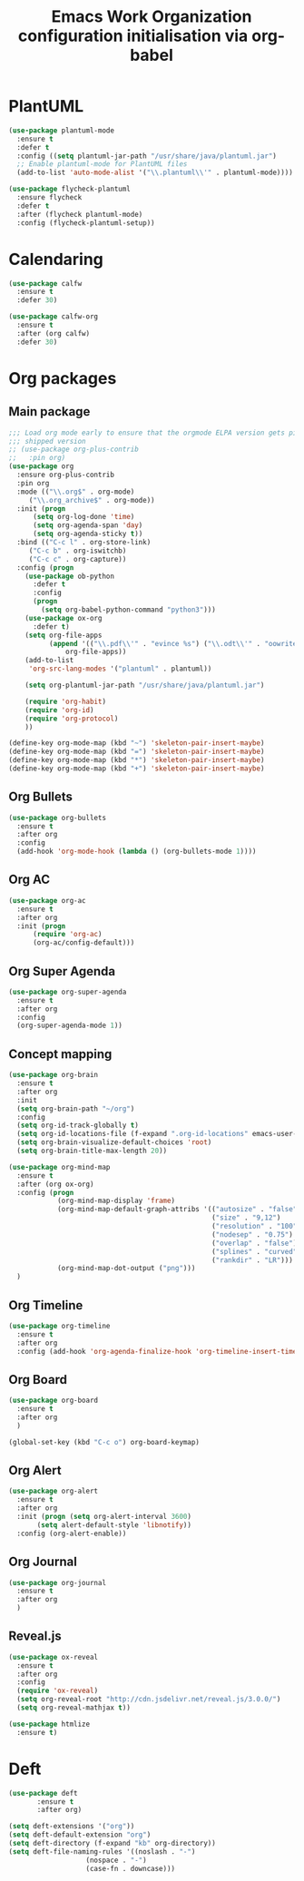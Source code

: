 # -*- eval: (git-auto-commit-mode 1) -*-
#+TITLE: Emacs Work Organization configuration initialisation via org-babel

* PlantUML
  :PROPERTIES:
  :ID:       3ae73601-870d-4c7a-8a59-6723aad30bb3
  :END:
  #+begin_src emacs-lisp
    (use-package plantuml-mode
      :ensure t
      :defer t
      :config ((setq plantuml-jar-path "/usr/share/java/plantuml.jar")
      ;; Enable plantuml-mode for PlantUML files
      (add-to-list 'auto-mode-alist '("\\.plantuml\\'" . plantuml-mode))))

    (use-package flycheck-plantuml
      :ensure flycheck
      :defer t
      :after (flycheck plantuml-mode)
      :config (flycheck-plantuml-setup))
  #+end_src
* Calendaring
  :PROPERTIES:
  :ID:       f98961b9-1b14-4e7b-92b5-c6942d5350c6
  :END:
  #+begin_src emacs-lisp
    (use-package calfw
      :ensure t
      :defer 30)

    (use-package calfw-org
      :ensure t
      :after (org calfw)
      :defer 30)
  #+end_src
* Org packages
  :PROPERTIES:
  :ID:       2f108e83-6794-4e24-a747-4d3e0bb5056c
  :END:
** Main package
   :PROPERTIES:
   :ID:       9f712028-d1fd-43d1-a867-c862f7585d91
   :END:
   #+BEGIN_SRC emacs-lisp
     ;;; Load org mode early to ensure that the orgmode ELPA version gets picked up, not the
     ;;; shipped version
     ;; (use-package org-plus-contrib
     ;;   :pin org)
     (use-package org
       :ensure org-plus-contrib
       :pin org
       :mode (("\\.org$" . org-mode)
	      ("\\.org_archive$" . org-mode))
       :init (progn
	       (setq org-log-done 'time)
	       (setq org-agenda-span 'day)
	       (setq org-agenda-sticky t))
       :bind (("C-c l" . org-store-link)
	      ("C-c b" . org-iswitchb)
	      ("C-c c" . org-capture))
       :config (progn
		 (use-package ob-python
		   :defer t
		   :config
		   (progn
		     (setq org-babel-python-command "python3")))
		 (use-package ox-org
		   :defer t)
		 (setq org-file-apps
		       (append '(("\\.pdf\\'" . "evince %s") ("\\.odt\\'" . "oowriter %s"))
			       org-file-apps))
		 (add-to-list
		  'org-src-lang-modes '("plantuml" . plantuml))

		 (setq org-plantuml-jar-path "/usr/share/java/plantuml.jar")

		 (require 'org-habit)
		 (require 'org-id)
		 (require 'org-protocol)
		 ))

     (define-key org-mode-map (kbd "~") 'skeleton-pair-insert-maybe)
     (define-key org-mode-map (kbd "=") 'skeleton-pair-insert-maybe)
     (define-key org-mode-map (kbd "*") 'skeleton-pair-insert-maybe)
     (define-key org-mode-map (kbd "+") 'skeleton-pair-insert-maybe)
  #+END_SRC
** Org Bullets
   :PROPERTIES:
   :ID:       aceb994a-ef1e-40ea-a8e3-3b3f8b626233
   :END:
   #+BEGIN_SRC emacs-lisp
     (use-package org-bullets
       :ensure t
       :after org
       :config
       (add-hook 'org-mode-hook (lambda () (org-bullets-mode 1))))
   #+END_SRC

** Org AC
   :PROPERTIES:
   :ID:       5ca8076f-24ae-49fd-a016-e9f02398494c
   :END:
   #+BEGIN_SRC emacs-lisp
     (use-package org-ac
       :ensure t
       :after org
       :init (progn
	       (require 'org-ac)
	       (org-ac/config-default)))
   #+END_SRC
** Org Super Agenda
   :PROPERTIES:
   :ID:       4cf59f3c-98b3-4e80-811d-62e8356d981c
   :END:
   #+BEGIN_SRC emacs-lisp
     (use-package org-super-agenda
       :ensure t
       :after org
       :config
       (org-super-agenda-mode 1))
   #+END_SRC
** Concept mapping
   :PROPERTIES:
   :ID:       ef2d93c5-6582-4b97-8173-dbd625a2d1a6
   :END:
   #+BEGIN_SRC emacs-lisp
     (use-package org-brain
       :ensure t
       :after org
       :init
       (setq org-brain-path "~/org")
       :config
       (setq org-id-track-globally t)
       (setq org-id-locations-file (f-expand ".org-id-locations" emacs-user-data-dir))
       (setq org-brain-visualize-default-choices 'root)
       (setq org-brain-title-max-length 20))

     (use-package org-mind-map
       :ensure t
       :after (org ox-org)
       :config (progn
                 (org-mind-map-display 'frame)
                 (org-mind-map-default-graph-attribs '(("autosize" . "false")
                                                       ("size" . "9,12")
                                                       ("resolution" . "100")
                                                       ("nodesep" . "0.75")
                                                       ("overlap" . "false")
                                                       ("splines" . "curved")
                                                       ("rankdir" . "LR")))
                 (org-mind-map-dot-output ("png")))
       )
   #+END_SRC
** Org Timeline
   :PROPERTIES:
   :ID:       e8d8f731-ba91-4da4-a5d0-696513fe92c5
   :END:
   #+BEGIN_SRC emacs-lisp
     (use-package org-timeline
       :ensure t
       :after org
       :config (add-hook 'org-agenda-finalize-hook 'org-timeline-insert-timeline :append))
   #+END_SRC
** Org Board
   :PROPERTIES:
   :ID:       d7612dab-55d2-44a9-8648-8f2a3db97859
   :END:
   #+BEGIN_SRC emacs-lisp
     (use-package org-board
       :ensure t
       :after org
       )

     (global-set-key (kbd "C-c o") org-board-keymap)
   #+END_SRC
** Org Alert
   :PROPERTIES:
   :ID:       1b2653b4-0d44-4b80-bd63-4b7719290e7d
   :END:
   #+BEGIN_SRC emacs-lisp
     (use-package org-alert
       :ensure t
       :after org
       :init (progn (setq org-alert-interval 3600)
		    (setq alert-default-style 'libnotify))
       :config (org-alert-enable))
   #+END_SRC
** Org Journal
   :PROPERTIES:
   :ID:       8aea1c9b-1e21-4d18-8e6f-0bc2564fbb89
   :END:
   #+BEGIN_SRC emacs-lisp
     (use-package org-journal
       :ensure t
       :after org
       )
   #+END_SRC
** Reveal.js
   :PROPERTIES:
   :ID:       030d445f-b9de-4f71-a8fd-e2138aff6682
   :END:
   #+BEGIN_SRC emacs-lisp
     (use-package ox-reveal
       :ensure t
       :after org
       :config
       (require 'ox-reveal)
       (setq org-reveal-root "http://cdn.jsdelivr.net/reveal.js/3.0.0/")
       (setq org-reveal-mathjax t))

     (use-package htmlize
       :ensure t)
   #+END_SRC
* Deft
:PROPERTIES:
:ID:       cc7f7bf6-e995-4ce3-9c73-de7cd9c24246
:END:
  #+BEGIN_SRC emacs-lisp
	(use-package deft
		   :ensure t
		   :after org)

	(setq deft-extensions '("org"))
	(setq deft-default-extension "org")
	(setq deft-directory (f-expand "kb" org-directory))
	(setq deft-file-naming-rules '((noslash . "-")
				       (nospace . "-")
				       (case-fn . downcase)))
  #+END_SRC
